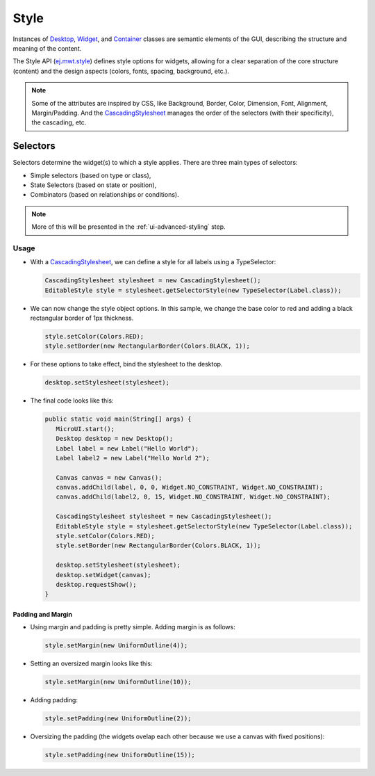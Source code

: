 Style
=====

Instances of `Desktop`_, `Widget`_, and `Container`_ classes are semantic elements of the GUI, describing the structure and meaning of the content.

The Style API (`ej.mwt.style`_) defines style options for widgets, allowing for a clear separation of the core structure (content) and the design aspects (colors, fonts, spacing, background, etc.).
   
.. note::
   Some of the attributes are inspired by CSS, like Background, Border, Color, Dimension, Font, Alignment, Margin/Padding.
   And the `CascadingStylesheet`_ manages the order of the selectors (with their specificity), the cascading, etc.


.. _Desktop: https://repository.microej.com/javadoc/microej_5.x/apis/ej/mwt/Desktop.html
.. _Widget: https://repository.microej.com/javadoc/microej_5.x/apis/ej/mwt/Widget.html
.. _Container: https://repository.microej.com/javadoc/microej_5.x/apis/ej/mwt/Container.html
.. _ej.mwt.style: https://repository.microej.com/javadoc/microej_5.x/apis/ej/mwt/style/package-summary.html
.. _CascadingStylesheet: https://repository.microej.com/javadoc/microej_5.x/apis/ej/mwt/stylesheet/cascading/CascadingStylesheet.html

Selectors
---------

Selectors determine the widget(s) to which a style applies. There are three main types of selectors:

-  Simple selectors (based on type or class),
-  State Selectors (based on state or position),
-  Combinators (based on relationships or conditions).

.. note::
    More of this will be presented in the :ref:`ui-advanced-styling` step.

Usage
`````

- With a `CascadingStylesheet`_, we can define a style for all labels using a TypeSelector:

  .. code:: java

   CascadingStylesheet stylesheet = new CascadingStylesheet();
   EditableStyle style = stylesheet.getSelectorStyle(new TypeSelector(Label.class));

- We can now change the style object options. In this sample, we change the base color to red and adding a black rectangular border of 1px thickness.

  .. code:: java

   style.setColor(Colors.RED);
   style.setBorder(new RectangularBorder(Colors.BLACK, 1));

- For these options to take effect, bind the stylesheet to the desktop.

  .. code:: java

   desktop.setStylesheet(stylesheet);

- The final code looks like this:

  .. code:: java

   public static void main(String[] args) {
      MicroUI.start();
      Desktop desktop = new Desktop();
      Label label = new Label("Hello World");
      Label label2 = new Label("Hello World 2");

      Canvas canvas = new Canvas();
      canvas.addChild(label, 0, 0, Widget.NO_CONSTRAINT, Widget.NO_CONSTRAINT);
      canvas.addChild(label2, 0, 15, Widget.NO_CONSTRAINT, Widget.NO_CONSTRAINT);

      CascadingStylesheet stylesheet = new CascadingStylesheet();
      EditableStyle style = stylesheet.getSelectorStyle(new TypeSelector(Label.class));
      style.setColor(Colors.RED);
      style.setBorder(new RectangularBorder(Colors.BLACK, 1));

      desktop.setStylesheet(stylesheet);
      desktop.setWidget(canvas);
      desktop.requestShow();
   }

  .. image:: images/styleborder.png
   :align: center 

Padding and Margin
~~~~~~~~~~~~~~~~~~

- Using margin and padding is pretty simple. Adding margin is as follows:

  .. code:: java

   style.setMargin(new UniformOutline(4));

  .. image:: images/margin.png
   :align: center

- Setting an oversized margin looks like this:

  .. code:: java
   
   style.setMargin(new UniformOutline(10));
   
  .. image:: images/tuto_microej_gettingstarted_oversizedmargin.png
   :align: center

- Adding padding:

  .. code:: java

   style.setPadding(new UniformOutline(2));


  .. image:: images/marginandpadding.png
   :align: center

- Oversizing the padding (the widgets ovelap each other because we use a canvas with fixed positions):

  .. code:: java
 
   style.setPadding(new UniformOutline(15));


  .. image:: images/tuto_microej_gettingstarted_oversizedmarginandpadding.png  
   :align: center


..
   | Copyright 2021-2022, MicroEJ Corp. Content in this space is free 
   for read and redistribute. Except if otherwise stated, modification 
   is subject to MicroEJ Corp prior approval.
   | MicroEJ is a trademark of MicroEJ Corp. All other trademarks and 
   copyrights are the property of their respective owners.
  